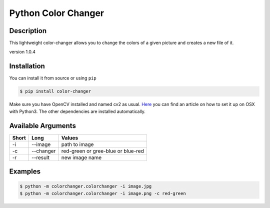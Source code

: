 Python Color Changer
====================

|Build Status|

Description
-----------

This lightweight color-changer allows you to change the colors of a
given picture and creates a new file of it.

version 1.0.4

Installation
------------

You can install it from source or using ``pip``

.. code:: bash

    $ pip install color-changer

Make sure you have OpenCV installed and named cv2 as usual.
`Here <https://medium.com/coding-experiences/setting-up-opencv3-with-python3-on-macos-84be7909e28d>`__
you can find an article on how to set it up on OSX with Python3. The
other dependencies are installed automatically.

Available Arguments
-------------------

+---------+-------------+--------------------------------------+
| Short   | Long        | Values                               |
+=========+=============+======================================+
| -i      | --image     | path to image                        |
+---------+-------------+--------------------------------------+
| -c      | --changer   | red-green or gree-blue or blue-red   |
+---------+-------------+--------------------------------------+
| -r      | --result    | new image name                       |
+---------+-------------+--------------------------------------+

Examples
--------

.. code:: bash

    $ python -m colorchanger.colorchanger -i image.jpg
    $ python -m colorchanger.colorchanger -i image.png -c red-green

.. |Build Status| image:: https://travis-ci.org/DahlitzFlorian/python-color-changer.svg?branch=master
   :target: https://travis-ci.org/DahlitzFlorian/python-color-changer


